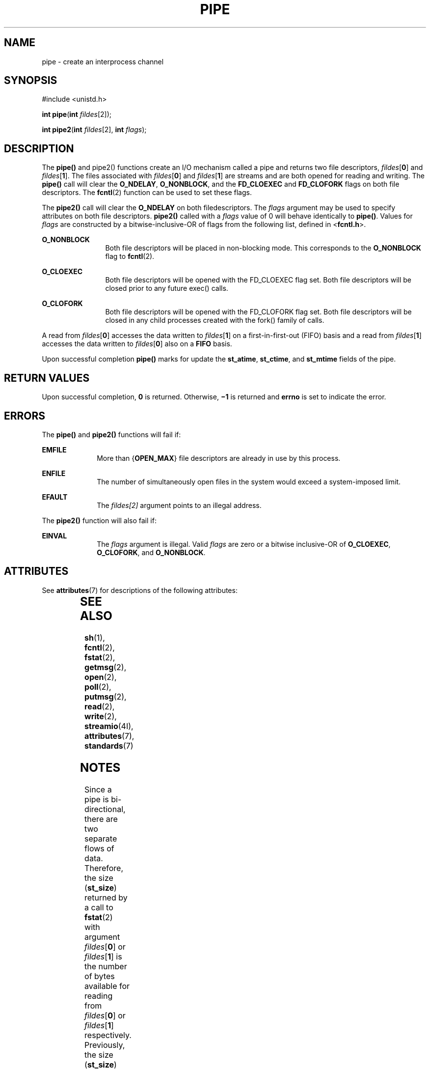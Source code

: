 .\"
.\" Sun Microsystems, Inc. gratefully acknowledges The Open Group for
.\" permission to reproduce portions of its copyrighted documentation.
.\" Original documentation from The Open Group can be obtained online at
.\" http://www.opengroup.org/bookstore/.
.\"
.\" The Institute of Electrical and Electronics Engineers and The Open
.\" Group, have given us permission to reprint portions of their
.\" documentation.
.\"
.\" In the following statement, the phrase ``this text'' refers to portions
.\" of the system documentation.
.\"
.\" Portions of this text are reprinted and reproduced in electronic form
.\" in the SunOS Reference Manual, from IEEE Std 1003.1, 2004 Edition,
.\" Standard for Information Technology -- Portable Operating System
.\" Interface (POSIX), The Open Group Base Specifications Issue 6,
.\" Copyright (C) 2001-2004 by the Institute of Electrical and Electronics
.\" Engineers, Inc and The Open Group.  In the event of any discrepancy
.\" between these versions and the original IEEE and The Open Group
.\" Standard, the original IEEE and The Open Group Standard is the referee
.\" document.  The original Standard can be obtained online at
.\" http://www.opengroup.org/unix/online.html.
.\"
.\" This notice shall appear on any product containing this material.
.\"
.\" The contents of this file are subject to the terms of the
.\" Common Development and Distribution License (the "License").
.\" You may not use this file except in compliance with the License.
.\"
.\" You can obtain a copy of the license at usr/src/OPENSOLARIS.LICENSE
.\" or http://www.opensolaris.org/os/licensing.
.\" See the License for the specific language governing permissions
.\" and limitations under the License.
.\"
.\" When distributing Covered Code, include this CDDL HEADER in each
.\" file and include the License file at usr/src/OPENSOLARIS.LICENSE.
.\" If applicable, add the following below this CDDL HEADER, with the
.\" fields enclosed by brackets "[]" replaced with your own identifying
.\" information: Portions Copyright [yyyy] [name of copyright owner]
.\"
.\"
.\" Copyright 1989 AT&T
.\" Copyright (c) 2001, The IEEE and The Open Group.  All Rights Reserved.
.\" Copyright (c) 2002, Sun Microsystems, Inc.  All Rights Reserved.
.\" Portions Copyright (c) 2013, OmniTI Computer Consulting, Inc.
.\" All Rights Reserved.
.\" Copyright 2024 Oxide Computer Company
.\"
.TH PIPE 2 "June 21, 2024"
.SH NAME
pipe \- create an interprocess channel
.SH SYNOPSIS
.nf
#include <unistd.h>

\fBint\fR \fBpipe\fR(\fBint\fR \fIfildes\fR[2]);

\fBint\fR \fBpipe2\fR(\fBint\fR \fIfildes\fR[2], \fBint\fR \fIflags\fR);
.fi

.SH DESCRIPTION
The \fBpipe()\fR and pipe2() functions create an I/O mechanism called a
pipe and returns two file descriptors, \fIfildes\fR[\fB0\fR] and
\fIfildes\fR[\fB1\fR]. The files associated with \fIfildes\fR[\fB0\fR]
and \fIfildes\fR[\fB1\fR] are streams and are both opened for reading and
writing.  The \fBpipe()\fR call will clear the \fBO_NDELAY\fR,
\fBO_NONBLOCK\fR, and the \fBFD_CLOEXEC\fR and \fBFD_CLOFORK\fR flags on
both file descriptors. The \fBfcntl\fR(2) function can be used to set these
flags.
.sp
.LP
The \fBpipe2()\fR call will clear the \fBO_NDELAY\fR on both filedescriptors.
The \fIflags\fR argument may be used to specify attributes on both file
descriptors.  \fBpipe2()\fR called with a \fIflags\fR value of 0 will
behave identically to \fBpipe()\fR.  Values for \fIflags\fR are constructed
by a bitwise-inclusive-OR of flags from the following list, defined in
<\fBfcntl.h\fR>.

.sp
.ne 2
.na
\fB\fBO_NONBLOCK\fR\fR
.ad
.RS 12n
Both file descriptors will be placed in non-blocking mode. This corresponds
to the \fBO_NONBLOCK\fR flag to \fBfcntl\fR(2).
.RE

.sp
.ne 2
.na
\fB\fBO_CLOEXEC\fR\fR
.ad
.RS 12n
Both file descriptors will be opened with the FD_CLOEXEC flag set. Both file
descriptors will be closed prior to any future exec() calls.
.RE

.sp
.ne 2
.na
\fB\fBO_CLOFORK\fR\fR
.ad
.RS 12n
Both file descriptors will be opened with the FD_CLOFORK flag set. Both file
descriptors will be closed in any child processes created with the fork() family
of calls.
.RE

.sp
.LP
A read from \fIfildes\fR[\fB0\fR] accesses the data written to
\fIfildes\fR[\fB1\fR] on a first-in-first-out (FIFO) basis and a read from
\fIfildes\fR[\fB1\fR] accesses the data written to \fIfildes\fR[\fB0\fR] also
on a \fBFIFO\fR basis.
.sp
.LP
Upon successful completion \fBpipe()\fR marks for update the \fBst_atime\fR,
\fBst_ctime\fR, and \fBst_mtime\fR fields of the pipe.
.SH RETURN VALUES
Upon successful completion, \fB0\fR is returned. Otherwise, \fB\(mi1\fR is
returned and \fBerrno\fR is set to indicate the error.
.SH ERRORS
The \fBpipe()\fR and \fBpipe2()\fR functions will fail if:
.sp
.ne 2
.na
\fB\fBEMFILE\fR\fR
.ad
.RS 10n
More than {\fBOPEN_MAX\fR} file descriptors are already in use by this process.
.RE

.sp
.ne 2
.na
\fB\fBENFILE\fR\fR
.ad
.RS 10n
The number of simultaneously open files in the system would exceed a
system-imposed limit.
.RE

.sp
.ne 2
.na
\fB\fBEFAULT\fR\fR
.ad
.RS 10n
The \fIfildes[2]\fR argument points to an illegal address.
.RE

.sp
.LP
The \fBpipe2()\fR function will also fail if:
.sp
.ne 2
.na
\fB\fBEINVAL\fR\fR
.ad
.RS 10n
The \fIflags\fR argument is illegal. Valid \fIflags\fR are zero or a
bitwise inclusive-OR of \fBO_CLOEXEC\fR, \fBO_CLOFORK\fR, and \fBO_NONBLOCK\fR.
.RE


.SH ATTRIBUTES
See \fBattributes\fR(7) for descriptions of the following attributes:
.sp

.sp
.TS
box;
c | c
l | l .
ATTRIBUTE TYPE	ATTRIBUTE VALUE
_
Interface Stability	Standard
_
MT-Level	Async-Signal-Safe
.TE

.SH SEE ALSO
.BR sh (1),
.BR fcntl (2),
.BR fstat (2),
.BR getmsg (2),
.BR open (2),
.BR poll (2),
.BR putmsg (2),
.BR read (2),
.BR write (2),
.BR streamio (4I),
.BR attributes (7),
.BR standards (7)
.SH NOTES
Since a pipe is bi-directional, there are two separate flows of data.
Therefore, the size (\fBst_size\fR) returned by a call to \fBfstat\fR(2) with
argument  \fIfildes\fR[\fB0\fR] or \fIfildes\fR[\fB1\fR] is the number of bytes
available for reading from \fIfildes\fR[\fB0\fR] or \fIfildes\fR[\fB1\fR]
respectively. Previously, the size (\fBst_size\fR) returned by a call to
\fBfstat()\fR with argument \fIfildes\fR[\fB1\fR] (the write-end) was the
number of bytes available for reading from \fIfildes\fR[\fB0\fR] (the
read-end).
